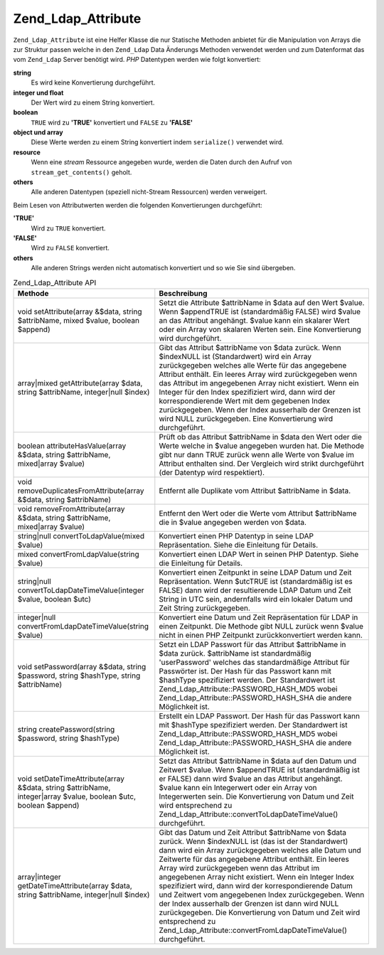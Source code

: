 .. _zend.ldap.api.reference.zend-ldap-attribute:

Zend_Ldap_Attribute
===================

``Zend_Ldap_Attribute`` ist eine Helfer Klasse die nur Statische Methoden anbietet für die Manipulation von Arrays
die zur Struktur passen welche in den ``Zend_Ldap`` Data Änderungs Methoden verwendet werden und zum Datenformat
das vom ``Zend_Ldap`` Server benötigt wird. *PHP* Datentypen werden wie folgt konvertiert:

**string**
   Es wird keine Konvertierung durchgeführt.

**integer und float**
   Der Wert wird zu einem String konvertiert.

**boolean**
   ``TRUE`` wird zu **'TRUE'** konvertiert und ``FALSE`` zu **'FALSE'**

**object und array**
   Diese Werte werden zu einem String konvertiert indem ``serialize()`` verwendet wird.

**resource**
   Wenn eine *stream* Ressource angegeben wurde, werden die Daten durch den Aufruf von ``stream_get_contents()``
   geholt.

**others**
   Alle anderen Datentypen (speziell nicht-Stream Ressourcen) werden verweigert.

Beim Lesen von Attributwerten werden die folgenden Konvertierungen durchgeführt:

**'TRUE'**
   Wird zu ``TRUE`` konvertiert.

**'FALSE'**
   Wird zu ``FALSE`` konvertiert.

**others**
   Alle anderen Strings werden nicht automatisch konvertiert und so wie Sie sind übergeben.

.. _zend.ldap.api.reference.zend-ldap-attribute.table:

.. table:: Zend_Ldap_Attribute API

   +----------------------------------------------------------------------------------------------------------------+-------------------------------------------------------------------------------------------------------------------------------------------------------------------------------------------------------------------------------------------------------------------------------------------------------------------------------------------------------------------------------------------------------------------------------------------------------------------------------------------------------------------------------------------------------------------------------------------------------------------------------------------------------+
   |Methode                                                                                                         |Beschreibung                                                                                                                                                                                                                                                                                                                                                                                                                                                                                                                                                                                                                                           |
   +================================================================================================================+=======================================================================================================================================================================================================================================================================================================================================================================================================================================================================================================================================================================================================================================================+
   |void setAttribute(array &$data, string $attribName, mixed $value, boolean $append)                              |Setzt die Attribute $attribName in $data auf den Wert $value. Wenn $appendTRUE ist (standardmäßig FALSE) wird $value an das Attribut angehängt. $value kann ein skalarer Wert oder ein Array von skalaren Werten sein. Eine Konvertierung wird durchgeführt.                                                                                                                                                                                                                                                                                                                                                                                           |
   +----------------------------------------------------------------------------------------------------------------+-------------------------------------------------------------------------------------------------------------------------------------------------------------------------------------------------------------------------------------------------------------------------------------------------------------------------------------------------------------------------------------------------------------------------------------------------------------------------------------------------------------------------------------------------------------------------------------------------------------------------------------------------------+
   |array|mixed getAttribute(array $data, string $attribName, integer|null $index)                                  |Gibt das Attribut $attribName von $data zurück. Wenn $indexNULL ist (Standardwert) wird ein Array zurückgegeben welches alle Werte für das angegebene Attribut enthält. Ein leeres Array wird zurückgegeben wenn das Attribut im angegebenen Array nicht existiert. Wenn ein Integer für den Index spezifiziert wird, dann wird der korrespondierende Wert mit dem gegebenen Index zurückgegeben. Wenn der Index ausserhalb der Grenzen ist wird NULL zurückgegeben. Eine Konvertierung wird durchgeführt.                                                                                                                                             |
   +----------------------------------------------------------------------------------------------------------------+-------------------------------------------------------------------------------------------------------------------------------------------------------------------------------------------------------------------------------------------------------------------------------------------------------------------------------------------------------------------------------------------------------------------------------------------------------------------------------------------------------------------------------------------------------------------------------------------------------------------------------------------------------+
   |boolean attributeHasValue(array &$data, string $attribName, mixed|array $value)                                 |Prüft ob das Attribut $attribName in $data den Wert oder die Werte welche in $value angegeben wurden hat. Die Methode gibt nur dann TRUE zurück wenn alle Werte von $value im Attribut enthalten sind. Der Vergleich wird strikt durchgeführt (der Datentyp wird respektiert).                                                                                                                                                                                                                                                                                                                                                                         |
   +----------------------------------------------------------------------------------------------------------------+-------------------------------------------------------------------------------------------------------------------------------------------------------------------------------------------------------------------------------------------------------------------------------------------------------------------------------------------------------------------------------------------------------------------------------------------------------------------------------------------------------------------------------------------------------------------------------------------------------------------------------------------------------+
   |void removeDuplicatesFromAttribute(array &$data, string $attribName)                                            |Entfernt alle Duplikate vom Attribut $attribName in $data.                                                                                                                                                                                                                                                                                                                                                                                                                                                                                                                                                                                             |
   +----------------------------------------------------------------------------------------------------------------+-------------------------------------------------------------------------------------------------------------------------------------------------------------------------------------------------------------------------------------------------------------------------------------------------------------------------------------------------------------------------------------------------------------------------------------------------------------------------------------------------------------------------------------------------------------------------------------------------------------------------------------------------------+
   |void removeFromAttribute(array &$data, string $attribName, mixed|array $value)                                  |Entfernt den Wert oder die Werte vom Attribut $attribName die in $value angegeben werden von $data.                                                                                                                                                                                                                                                                                                                                                                                                                                                                                                                                                    |
   +----------------------------------------------------------------------------------------------------------------+-------------------------------------------------------------------------------------------------------------------------------------------------------------------------------------------------------------------------------------------------------------------------------------------------------------------------------------------------------------------------------------------------------------------------------------------------------------------------------------------------------------------------------------------------------------------------------------------------------------------------------------------------------+
   |string|null convertToLdapValue(mixed $value)                                                                    |Konvertiert einen PHP Datentyp in seine LDAP Repräsentation. Siehe die Einleitung für Details.                                                                                                                                                                                                                                                                                                                                                                                                                                                                                                                                                         |
   +----------------------------------------------------------------------------------------------------------------+-------------------------------------------------------------------------------------------------------------------------------------------------------------------------------------------------------------------------------------------------------------------------------------------------------------------------------------------------------------------------------------------------------------------------------------------------------------------------------------------------------------------------------------------------------------------------------------------------------------------------------------------------------+
   |mixed convertFromLdapValue(string $value)                                                                       |Konvertiert einen LDAP Wert in seinen PHP Datentyp. Siehe die Einleitung für Details.                                                                                                                                                                                                                                                                                                                                                                                                                                                                                                                                                                  |
   +----------------------------------------------------------------------------------------------------------------+-------------------------------------------------------------------------------------------------------------------------------------------------------------------------------------------------------------------------------------------------------------------------------------------------------------------------------------------------------------------------------------------------------------------------------------------------------------------------------------------------------------------------------------------------------------------------------------------------------------------------------------------------------+
   |string|null convertToLdapDateTimeValue(integer $value, boolean $utc)                                            |Konvertiert einen Zeitpunkt in seine LDAP Datum und Zeit Repräsentation. Wenn $utcTRUE ist (standardmäßig ist es FALSE) dann wird der resultierende LDAP Datum und Zeit String in UTC sein, andernfalls wird ein lokaler Datum und Zeit String zurückgegeben.                                                                                                                                                                                                                                                                                                                                                                                          |
   +----------------------------------------------------------------------------------------------------------------+-------------------------------------------------------------------------------------------------------------------------------------------------------------------------------------------------------------------------------------------------------------------------------------------------------------------------------------------------------------------------------------------------------------------------------------------------------------------------------------------------------------------------------------------------------------------------------------------------------------------------------------------------------+
   |integer|null convertFromLdapDateTimeValue(string $value)                                                        |Konvertiert eine Datum und Zeit Repräsentation für LDAP in einen Zeitpunkt. Die Methode gibt NULL zurück wenn $value nicht in einen PHP Zeitpunkt zurückkonvertiert werden kann.                                                                                                                                                                                                                                                                                                                                                                                                                                                                       |
   +----------------------------------------------------------------------------------------------------------------+-------------------------------------------------------------------------------------------------------------------------------------------------------------------------------------------------------------------------------------------------------------------------------------------------------------------------------------------------------------------------------------------------------------------------------------------------------------------------------------------------------------------------------------------------------------------------------------------------------------------------------------------------------+
   |void setPassword(array &$data, string $password, string $hashType, string $attribName)                          |Setzt ein LDAP Passwort für das Attribut $attribName in $data zurück. $attribName ist standardmäßig 'userPassword' welches das standardmäßige Attribut für Passwörter ist. Der Hash für das Passwort kann mit $hashType spezifiziert werden. Der Standardwert ist Zend_Ldap_Attribute::PASSWORD_HASH_MD5 wobei Zend_Ldap_Attribute::PASSWORD_HASH_SHA die andere Möglichkeit ist.                                                                                                                                                                                                                                                                      |
   +----------------------------------------------------------------------------------------------------------------+-------------------------------------------------------------------------------------------------------------------------------------------------------------------------------------------------------------------------------------------------------------------------------------------------------------------------------------------------------------------------------------------------------------------------------------------------------------------------------------------------------------------------------------------------------------------------------------------------------------------------------------------------------+
   |string createPassword(string $password, string $hashType)                                                       |Erstellt ein LDAP Passwort. Der Hash für das Passwort kann mit $hashType spezifiziert werden. Der Standardwert ist Zend_Ldap_Attribute::PASSWORD_HASH_MD5 wobei Zend_Ldap_Attribute::PASSWORD_HASH_SHA die andere Möglichkeit ist.                                                                                                                                                                                                                                                                                                                                                                                                                     |
   +----------------------------------------------------------------------------------------------------------------+-------------------------------------------------------------------------------------------------------------------------------------------------------------------------------------------------------------------------------------------------------------------------------------------------------------------------------------------------------------------------------------------------------------------------------------------------------------------------------------------------------------------------------------------------------------------------------------------------------------------------------------------------------+
   |void setDateTimeAttribute(array &$data, string $attribName, integer|array $value, boolean $utc, boolean $append)|Setzt das Attribut $attribName in $data auf den Datum und Zeitwert $value. Wenn $appendTRUE ist (standardmäßig ist er FALSE) dann wird $value an das Attribut angehängt. $value kann ein Integerwert oder ein Array von Integerwerten sein. Die Konvertierung von Datum und Zeit wird entsprechend zu Zend_Ldap_Attribute::convertToLdapDateTimeValue() durchgeführt.                                                                                                                                                                                                                                                                                  |
   +----------------------------------------------------------------------------------------------------------------+-------------------------------------------------------------------------------------------------------------------------------------------------------------------------------------------------------------------------------------------------------------------------------------------------------------------------------------------------------------------------------------------------------------------------------------------------------------------------------------------------------------------------------------------------------------------------------------------------------------------------------------------------------+
   |array|integer getDateTimeAttribute(array $data, string $attribName, integer|null $index)                        |Gibt das Datum und Zeit Attribut $attribName von $data zurück. Wenn $indexNULL ist (das ist der Standardwert) dann wird ein Array zurückgegeben welches alle Datum und Zeitwerte für das angegebene Attribut enthält. Ein leeres Array wird zurückgegeben wenn das Attribut im angegebenen Array nicht existiert. Wenn ein Integer Index spezifiziert wird, dann wird der korrespondierende Datum und Zeitwert vom angegebenen Index zurückgegeben. Wenn der Index ausserhalb der Grenzen ist dann wird NULL zurückgegeben. Die Konvertierung von Datum und Zeit wird entsprechend zu Zend_Ldap_Attribute::convertFromLdapDateTimeValue() durchgeführt.|
   +----------------------------------------------------------------------------------------------------------------+-------------------------------------------------------------------------------------------------------------------------------------------------------------------------------------------------------------------------------------------------------------------------------------------------------------------------------------------------------------------------------------------------------------------------------------------------------------------------------------------------------------------------------------------------------------------------------------------------------------------------------------------------------+


